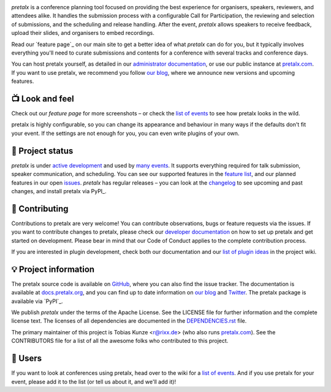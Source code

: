 |logo|

.. image:: https://img.shields.io/travis/pretalx/pretalx.svg
   :target: https://travis-ci.org/pretalx/pretalx
   :alt: Continuous integration

.. image:: https://img.shields.io/codecov/c/github/pretalx/pretalx.svg?colorB=1c4a3b
   :target: https://codecov.io/gh/pretalx/pretalx
   :alt: Coverage

.. image:: https://img.shields.io/pypi/v/pretalx.svg?colorB=1c4a3b
   :target: https://pypi.python.org/pypi/pretalx
   :alt: PyPI

.. image:: https://img.shields.io/badge/docs-passing-1c4a3b
   :target: https://docs.pretalx.org/
   :alt: Documentation

.. image:: https://img.shields.io/badge/news-blog-1c4a3b
   :target: https://docs.pretalx.org/
   :alt: Website

.. image:: https://img.shields.io/twitter/url?label=Twitter&logoColor=%231c4a3b&style=social&url=https%3A%2F%2Ftwitter.com%2Fpretalx
   :target: https://twitter.com/pretalx
   :alt: Twitter account

`pretalx` is a conference planning tool focused on providing the best
experience for organisers, speakers, reviewers, and attendees alike.  It
handles the submission process with a configurable Call for Participation, the
reviewing and selection of submissions, and the scheduling and release
handling. After the event, `pretalx` allows speakers to receive feedback,
upload their slides, and organisers to embed recordings.

Read our `feature page`_ on our main site to get a better idea of what
`pretalx` can do for you, but it typically involves everything you'll need to
curate submissions and contents for a conference with several tracks and
conference days.

You can host pretalx yourself, as detailed in our `administrator
documentation`_, or use our public instance at `pretalx.com`_. If you want to
use pretalx, we recommend you follow `our blog`_, where we announce new
versions and upcoming features.

📺 Look and feel
----------------

|screenshots|

Check out our `feature page` for more screenshots – or check the `list of
events`_ to see how pretalx looks in the wild.

pretalx is highly configurable, so you can change its appearance and behaviour
in many ways if the defaults don't fit your event. If the settings are not
enough for you, you can even write plugins of your own.

🚦 Project status
-----------------

`pretalx` is under `active development`_ and used by `many events`_. It
supports everything required for talk submission, speaker communication, and
scheduling. You can see our supported features in the `feature list`_, and our
planned features in our open issues_. `pretalx` has regular releases – you can
look at the `changelog`_ to see upcoming and past changes, and install pretalx
via PyPI_.

🔨 Contributing
---------------

Contributions to pretalx are very welcome! You can contribute observations,
bugs or feature requests via the issues. If you want to contribute changes to
pretalx, please check our `developer documentation`_ on how to set up pretalx
and get started on development. Please bear in mind that our Code of Conduct
applies to the complete contribution process.

If you are interested in plugin development, check both our documentation and
our `list of plugin ideas`_ in the project wiki.

💡 Project information
----------------------

The pretalx source code is available on `GitHub`_, where you can also find the
issue tracker. The documentation is available at `docs.pretalx.org`_, and you
can find up to date information on `our blog`_ and `Twitter`_. The pretalx
package is available via `PyPI`_.

We publish `pretalx` under the terms of the Apache License. See the LICENSE
file for further information and the complete license text. The licenses of all
dependencies are documented in the `DEPENDENCIES.rst`_ file.

The primary maintainer of this project is Tobias Kunze <r@rixx.de> (who also
runs `pretalx.com`_).  See the CONTRIBUTORS file for a list of all the awesome
folks who contributed to this project.

🧭 Users
--------

If you want to look at conferences using pretalx, head over to the wiki for a
`list of events`_. And if you use pretalx for your event, please add it to the
list (or tell us about it, and we'll add it)!

.. |logo| image:: https://raw.githubusercontent.com/pretalx/pretalx/master/assets/logo.png
   :alt: pretalx logo
   :target: https://pretalx.com
.. |screenshots| image:: https://raw.githubusercontent.com/pretalx/pretalx/master/assets/screenshots.png
   :target: https://pretalx.com/p/features
   :alt: Screenshots of pretalx pages
.. _issues: https://github.com/pretalx/pretalx/issues/
.. _feature list: https://pretalx.com/p/features
.. _developer documentation: https://pretalx.readthedocs.io/en/latest/developer/index.html
.. _administrator documentation: https://docs.pretalx.org/administrator/index.html
.. _pretalx.com: https://pretalx.com/
.. _active development: https://github.com/pretalx/pretalx/pulse
.. _changelog: https://docs.pretalx.org/en/latest/changelog.html
.. _PyPI: https://pypi.python.org/pypi/pretalx
.. _DEPENDENCIES.rst: https://github.com/pretalx/pretalx/blob/master/DEPENDENCIES.rst
.. _list of plugin ideas: https://github.com/pretalx/pretalx/wiki/Plugin-ideas
.. _list of events: https://github.com/pretalx/pretalx/wiki/Events
.. _many events: https://github.com/pretalx/pretalx/wiki/Events
.. _our blog: https://pretalx.com/p/news/
.. _GitHub: https://github.com/pretalx/pretalx
.. _docs.pretalx.org: https://docs.pretalx.org
.. _Twitter: https://twitter.com/pretalx
.. _PyPI: https://pypi.org/project/pretalx/
